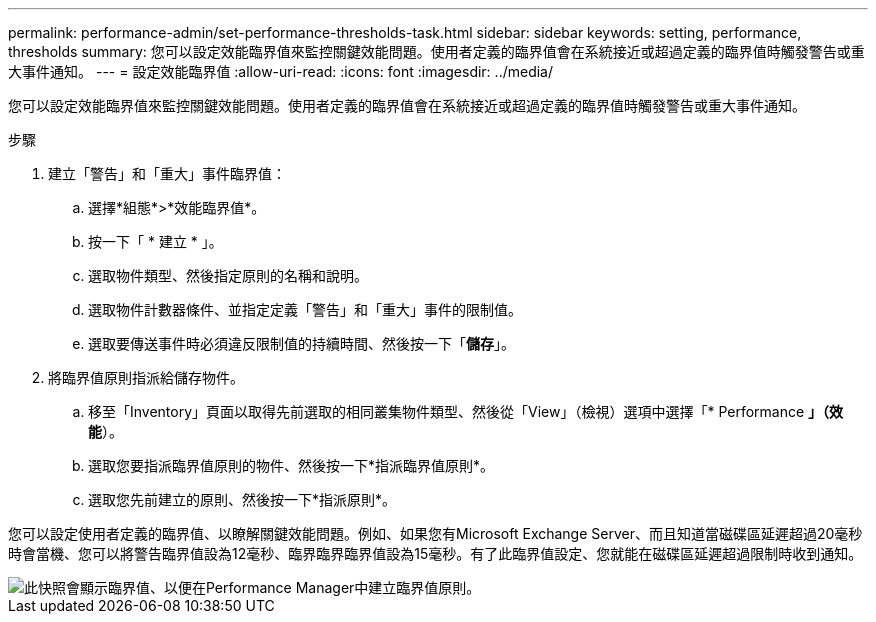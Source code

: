 ---
permalink: performance-admin/set-performance-thresholds-task.html 
sidebar: sidebar 
keywords: setting, performance, thresholds 
summary: 您可以設定效能臨界值來監控關鍵效能問題。使用者定義的臨界值會在系統接近或超過定義的臨界值時觸發警告或重大事件通知。 
---
= 設定效能臨界值
:allow-uri-read: 
:icons: font
:imagesdir: ../media/


[role="lead"]
您可以設定效能臨界值來監控關鍵效能問題。使用者定義的臨界值會在系統接近或超過定義的臨界值時觸發警告或重大事件通知。

.步驟
. 建立「警告」和「重大」事件臨界值：
+
.. 選擇*組態*>*效能臨界值*。
.. 按一下「 * 建立 * 」。
.. 選取物件類型、然後指定原則的名稱和說明。
.. 選取物件計數器條件、並指定定義「警告」和「重大」事件的限制值。
.. 選取要傳送事件時必須違反限制值的持續時間、然後按一下「*儲存*」。


. 將臨界值原則指派給儲存物件。
+
.. 移至「Inventory」頁面以取得先前選取的相同叢集物件類型、然後從「View」（檢視）選項中選擇「* Performance *」（效能*）。
.. 選取您要指派臨界值原則的物件、然後按一下*指派臨界值原則*。
.. 選取您先前建立的原則、然後按一下*指派原則*。




您可以設定使用者定義的臨界值、以瞭解關鍵效能問題。例如、如果您有Microsoft Exchange Server、而且知道當磁碟區延遲超過20毫秒時會當機、您可以將警告臨界值設為12毫秒、臨界臨界臨界值設為15毫秒。有了此臨界值設定、您就能在磁碟區延遲超過限制時收到通知。

image::../media/opm-threshold-creation-example-perf-admin.gif[此快照會顯示臨界值、以便在Performance Manager中建立臨界值原則。]

